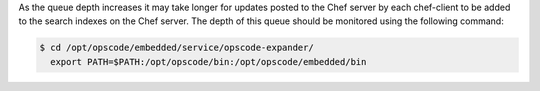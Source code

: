 .. The contents of this file may be included in multiple topics (using the includes directive).
.. The contents of this file should be modified in a way that preserves its ability to appear in multiple topics.

As the queue depth increases it may take longer for updates posted to the Chef server by each chef-client to be added to the search indexes on the Chef server. The depth of this queue should be monitored using the following command:

.. code-block:: bash

   $ cd /opt/opscode/embedded/service/opscode-expander/
     export PATH=$PATH:/opt/opscode/bin:/opt/opscode/embedded/bin
